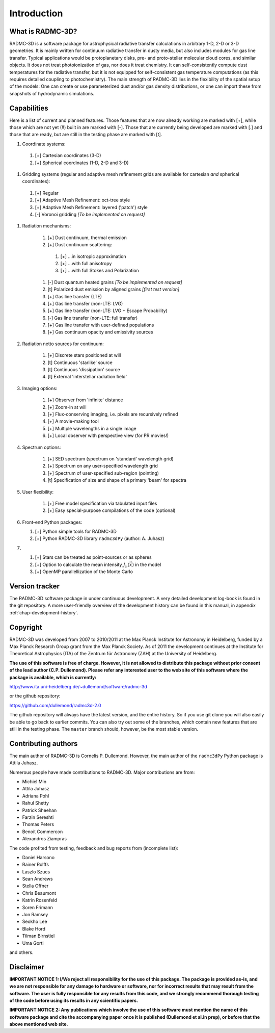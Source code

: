 Introduction
************

What is RADMC-3D?
=================

RADMC-3D is a software package for astrophysical radiative transfer calculations
in arbitrary 1-D, 2-D or 3-D geometries. It is mainly written for continuum
radiative transfer in dusty media, but also includes modules for gas line
transfer. Typical applications would be protoplanetary disks, pre- and
proto-stellar molecular cloud cores, and similar objects. It does not treat
photoionization of gas, nor does it treat chemistry. It can self-consistently
compute dust temperatures for the radiative transfer, but it is not equipped for
self-consistent gas temperature computations (as this requires detailed coupling
to photochemistry). The main strength of RADMC-3D lies in the flexibility of the
spatial setup of the models: One can create or use parameterized dust and/or gas
density distributions, or one can import these from snapshots of hydrodynamic
simulations.


Capabilities
============

Here is a list of current and planned features. Those features that are now
already working are marked with [+], while those which are not yet (!!) built in
are marked with [-]. Those that are currently being developed are marked with
[.] and those that are ready, but are still in the testing phase are marked with
[t].

#. Coordinate systems:
   
  #. [+] Cartesian coordinates (3-D)
  #. [+] Spherical coordinates (1-D, 2-D and 3-D)

#. Gridding systems (regular and adaptive mesh refinement grids are
   available for cartesian *and* spherical coordinates):

  #. [+] Regular
  #. [+] Adaptive Mesh Refinement: oct-tree style
  #. [+] Adaptive Mesh Refinement: layered ('patch') style
  #. [-] Voronoi gridding *[To be implemented on request]*

#. Radiation mechanisms:

    #. [+] Dust continuum, thermal emission
    #. [+] Dust continuum scattering:

      #. [+] ...in isotropic approximation
      #. [+] ...with full anisotropy
      #. [+] ...with full Stokes and Polarization

    #. [-] Dust quantum heated grains *[To be implemented on request]*
    #. [t] Polarized dust emission by aligned grains *[first test version]*
    #. [+] Gas line transfer (LTE)
    #. [+] Gas line transfer (non-LTE: LVG)
    #. [+] Gas line transfer (non-LTE: LVG + Escape Probability)
    #. [-] Gas line transfer (non-LTE: full transfer)
    #. [+] Gas line transfer with user-defined populations
    #. [+] Gas continuum opacity and emissivity sources

#. Radiation netto sources for continuum:

    #. [+] Discrete stars positioned at will
    #. [t] Continuous 'starlike' source
    #. [t] Continuous 'dissipation' source
    #. [t] External 'interstellar radiation field'

#. Imaging options:

    #. [+] Observer from 'infinite' distance
    #. [+] Zoom-in at will
    #. [+] Flux-conserving imaging, i.e. pixels are recursively refined
    #. [+] A movie-making tool
    #. [+] Multiple wavelengths in a single image
    #. [+] Local observer with perspective view (for PR movies!)

#. Spectrum options:

    #. [+] SED spectrum (spectrum on 'standard' wavelength grid)
    #. [+] Spectrum on any user-specified wavelength grid
    #. [+] Spectrum of user-specified sub-region (pointing)
    #. [t] Specification of size and shape of a primary 'beam' for spectra

#. User flexibility:

    #. [+] Free model specification via tabulated input files
    #. [+] Easy special-purpose compilations of the code (optional)

#. Front-end Python packages:

   #. [+] Python simple tools for RADMC-3D
   #. [+] Python RADMC-3D library ``radmc3dPy`` (author: A. Juhasz)

#.

    #. [+] Stars can be treated as point-sources or as spheres
    #. [+] Option to calculate the mean intensity :math:`J_\nu(\vec x)` in the model
    #. [+] OpenMP parallellization of the Monte Carlo


Version tracker
===============

The RADMC-3D software package in under continuous development. A very
detailed development log-book is found in the git repository.
A more user-friendly overview of the development history can be 
found in this manual, in appendix :ref:`chap-development-history`.


Copyright
=========

RADMC-3D was developed from 2007 to 2010/2011 at the Max Planck Institute
for Astronomy in Heidelberg, funded by a Max Planck Research Group grant
from the Max Planck Society. As of 2011 the development continues at the
Institute for Theoretical Astrophysics (ITA) of the Zentrum für Astronomy
(ZAH) at the University of Heidelberg. 

**The use of this software is free of charge. However, it is not allowed
to distribute this package without prior consent of the lead author
(C.P. Dullemond). Please refer any interested user to the web site of this
software where the package is available, which is currently:**

http://www.ita.uni-heidelberg.de/~dullemond/software/radmc-3d

or the github repository:

https://github.com/dullemond/radmc3d-2.0

The github repository will always have the latest version, and the
entire history. So if you use git clone you will also easily be able
to go back to earlier commits. You can also try out some of the
branches, which contain new features that are still in the testing
phase. The ``master`` branch should, however, be the most stable version.

Contributing authors
====================

The main author of RADMC-3D is Cornelis P. Dullemond. However, the main
author of the ``radmc3dPy`` Python package is Attila Juhasz.

Numerous people have made contributions to RADMC-3D. Major contributions
are from:

* Michiel Min
* Attila Juhasz
* Adriana Pohl
* Rahul Shetty
* Patrick Sheehan
* Farzin Sereshti
* Thomas Peters
* Benoit Commercon
* Alexandros Ziampras

The code profited from testing, feedback and bug reports from (incomplete list):
  
* Daniel Harsono
* Rainer Rolffs
* Laszlo Szucs
* Sean Andrews
* Stella Offner
* Chris Beaumont
* Katrin Rosenfeld
* Soren Frimann
* Jon Ramsey
* Seokho Lee
* Blake Hord
* Tilman Birnstiel
* Uma Gorti
  
and others.


Disclaimer
==========

**IMPORTANT NOTICE 1: I/We reject all responsibility for the use of this
package. The package is provided as-is, and we are not responsible for any
damage to hardware or software, nor for incorrect results that may result
from the software. The user is fully responsible for any results from this
code, and we strongly recommend thorough testing of the code before using
its results in any scientific papers.**

**IMPORTANT NOTICE 2: Any publications which involve the use of this
software must mention the name of this software package and cite the
accompanying paper once it is published (Dullemond et al.\ in prep), or
before that the above mentioned web site.**
